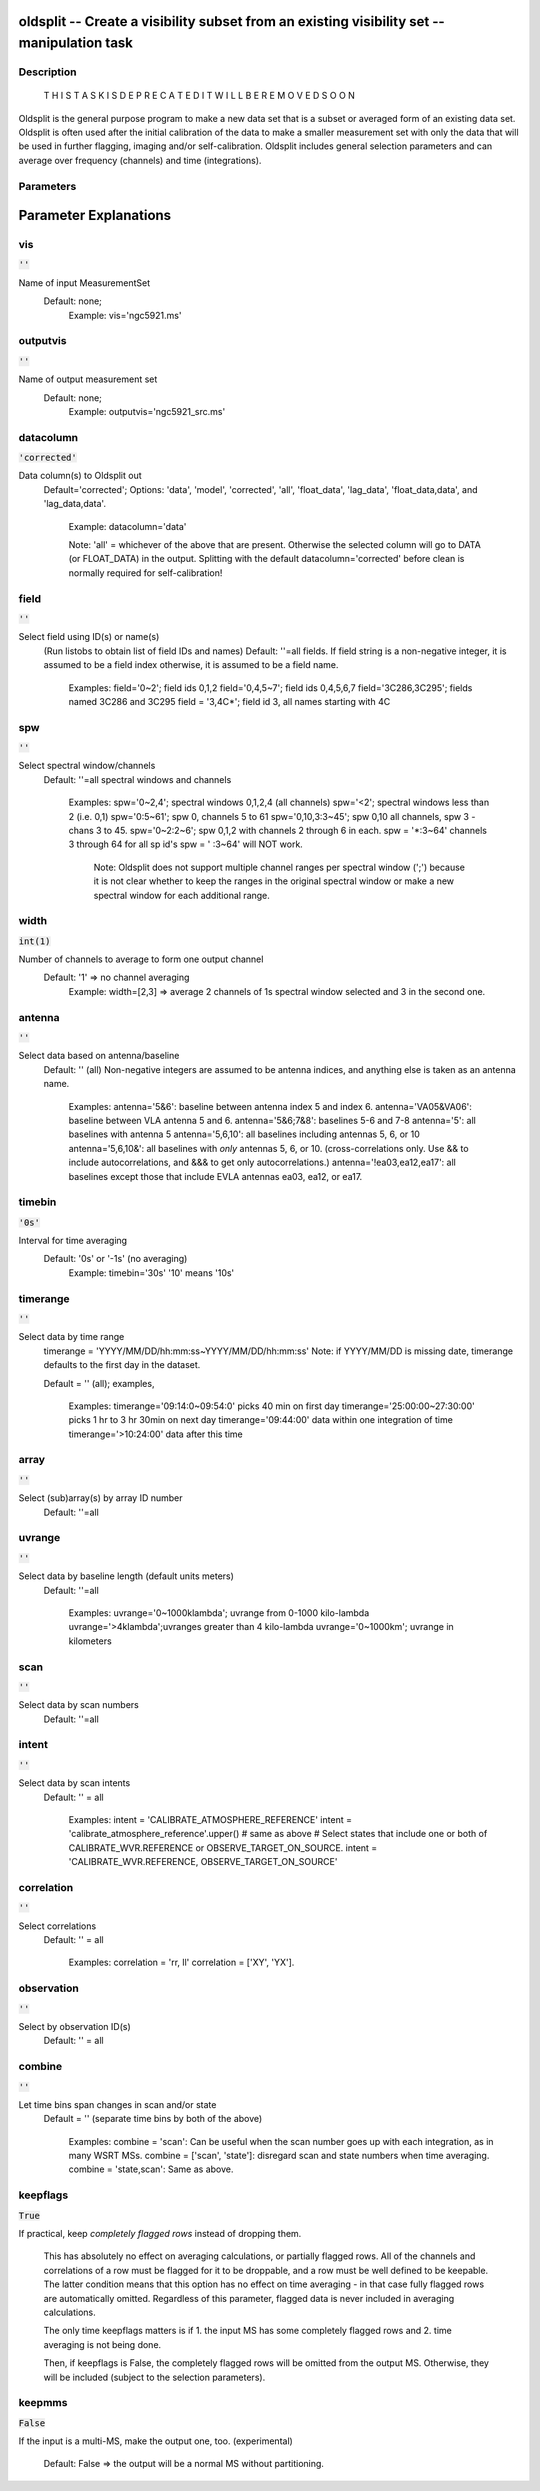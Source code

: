 oldsplit -- Create a visibility subset from an existing visibility set -- manipulation task
=======================================

Description
---------------------------------------


    T H I S   T A S K   I S    D E P R E C A T E D
    I T   W I L L   B E   R E M O V E D   S O O N

Oldsplit is the general purpose program to make a new data set that is a
subset or averaged form of an existing data set. Oldsplit is often used after the initial calibration of the data to make a
smaller measurement set with only the data that will be used in
further flagging, imaging and/or self-calibration. Oldsplit includes
general selection parameters and can average over frequency (channels) and time (integrations).




Parameters
---------------------------------------
.. list-table:: Title
   :widths: 25 25 50 
   :header-rows: 1
   * - Parameter
     - Default
     - Description
   * - vis
     - :code:`''`
     - Name of input measurement set
   * - outputvis
     - :code:`''`
     - Name of output measurement set
   * - datacolumn
     - :code:`'corrected'`
     - Data column(s) to Oldsplit out
   * - field
     - :code:`''`
     - Select field using ID(s) or name(s)
   * - spw
     - :code:`''`
     - Select spectral window/channels
   * - width
     - :code:`int(1)`
     - Number of channels to average to form one output channel
   * - antenna
     - :code:`''`
     - Select data based on antenna/baseline
   * - timebin
     - :code:`'0s'`
     - Interval for time averaging
   * - timerange
     - :code:`''`
     - Select data by time range
   * - array
     - :code:`''`
     - Select (sub)array(s) by array ID number
   * - uvrange
     - :code:`''`
     - Select data by baseline length (default units meters)
   * - scan
     - :code:`''`
     - Select data by scan numbers
   * - intent
     - :code:`''`
     - Select data by scan intents
   * - correlation
     - :code:`''`
     - Select correlations
   * - observation
     - :code:`''`
     - Select by observation ID(s)
   * - combine
     - :code:`''`
     - Let time bins span changes in scan and/or stat
   * - keepflags
     - :code:`True`
     - If practical, keep *completely flagged rows* instead of dropping them.
   * - keepmms
     - :code:`False`
     - If the input is a multi-MS, make the output one,too.


Parameter Explanations
=======================================



vis
---------------------------------------

:code:`''`

Name of input MeasurementSet
               Default: none;
                 Example: vis='ngc5921.ms'



outputvis
---------------------------------------

:code:`''`

Name of output measurement set
               Default: none;
                 Example: outputvis='ngc5921_src.ms'



datacolumn
---------------------------------------

:code:`'corrected'`

Data column(s) to Oldsplit out
                Default='corrected';
                Options: 'data', 'model', 'corrected', 'all',
                'float_data', 'lag_data', 'float_data,data', and
                'lag_data,data'.
                  Example: datacolumn='data'

                  Note: 'all' = whichever of the above that are
                  present. Otherwise the selected column will go to
                  DATA (or FLOAT_DATA) in the output. Splitting with
                  the default datacolumn='corrected' before clean is
                  normally required for self-calibration!



field
---------------------------------------

:code:`''`

Select field using ID(s) or name(s)
                (Run listobs to obtain list of field IDs and names)
                Default: ''=all fields.
                If field string is a non-negative integer, it is
                assumed to be a field index otherwise, it is assumed
                to be a field name.

                  Examples:
                  field='0~2'; field ids 0,1,2
                  field='0,4,5~7'; field ids 0,4,5,6,7
                  field='3C286,3C295'; fields named 3C286 and 3C295
                  field = '3,4C*'; field id 3, all names starting with
                  4C



spw
---------------------------------------

:code:`''`

Select spectral window/channels
                Default: ''=all spectral windows and channels

                  Examples:
                  spw='0~2,4'; spectral windows 0,1,2,4 (all channels)
                  spw='<2';  spectral windows less than 2 (i.e. 0,1)
                  spw='0:5~61'; spw 0, channels 5 to 61
                  spw='0,10,3:3~45'; spw 0,10 all channels, spw 3 - chans 3 to 45.
                  spw='0~2:2~6'; spw 0,1,2 with channels 2 through 6 in each.
                  spw = '*:3~64'  channels 3 through 64 for all sp id's
                  spw = ' :3~64' will NOT work.

                    Note: Oldsplit does not support multiple channel
                    ranges per spectral window (';') because it is not
                    clear whether to keep the ranges in the original
                    spectral window or make a new spectral window for
                    each additional range.



width
---------------------------------------

:code:`int(1)`

Number of channels to average to form one output channel
               Default: '1' => no channel averaging
                 Example: width=[2,3] => average 2 channels of 1s
                 spectral window selected and 3 in the second one.



antenna
---------------------------------------

:code:`''`

Select data based on antenna/baseline
               Default: '' (all)
               Non-negative integers are assumed to be antenna
               indices, and anything else is taken as an antenna name.

                 Examples:
                 antenna='5&6': baseline between antenna index 5 and index 6.
                 antenna='VA05&VA06': baseline between VLA antenna 5 and 6.
                 antenna='5&6;7&8': baselines 5-6 and 7-8
                 antenna='5': all baselines with antenna 5
                 antenna='5,6,10': all baselines including antennas 5, 6, or 10
                 antenna='5,6,10&': all baselines
                 with *only* antennas 5, 6, or 10.
                 (cross-correlations only.  Use
                 && to include
                 autocorrelations, and &&&
                 to get only autocorrelations.)
                 antenna='!ea03,ea12,ea17': all
                 baselines except those that include EVLA antennas
                 ea03, ea12, or ea17.



timebin
---------------------------------------

:code:`'0s'`

Interval for time averaging
               Default: '0s' or '-1s' (no averaging)
                 Example: timebin='30s'
                 '10' means '10s'



timerange
---------------------------------------

:code:`''`

Select data by time range
               timerange = 'YYYY/MM/DD/hh:mm:ss~YYYY/MM/DD/hh:mm:ss'
               Note: if YYYY/MM/DD is missing date, timerange defaults
               to the first day in the dataset.

               Default = '' (all); examples,

                 Examples:
                 timerange='09:14:0~09:54:0' picks 40 min on first day
                 timerange='25:00:00~27:30:00' picks 1
                 hr to 3 hr 30min on next day
                 timerange='09:44:00' data within one integration of time
                 timerange='>10:24:00' data after this time



array
---------------------------------------

:code:`''`

Select (sub)array(s) by array ID number
               Default: ''=all



uvrange
---------------------------------------

:code:`''`

Select data by baseline length (default units meters)
               Default: ''=all

                  Examples:
                  uvrange='0~1000klambda'; uvrange from 0-1000 kilo-lambda
                  uvrange='>4klambda';uvranges greater than 4 kilo-lambda
                  uvrange='0~1000km'; uvrange in kilometers



scan
---------------------------------------

:code:`''`

Select data by scan numbers
               Default: ''=all



intent
---------------------------------------

:code:`''`

Select data by scan intents
               Default: '' = all

                 Examples:
                 intent = 'CALIBRATE_ATMOSPHERE_REFERENCE'
                 intent = 'calibrate_atmosphere_reference'.upper() # same as above
                 # Select states that include one or
                 both of CALIBRATE_WVR.REFERENCE or OBSERVE_TARGET_ON_SOURCE.
                 intent = 'CALIBRATE_WVR.REFERENCE, OBSERVE_TARGET_ON_SOURCE'



correlation
---------------------------------------

:code:`''`

Select correlations
               Default: '' = all

                 Examples:
                 correlation = 'rr, ll'
                 correlation = ['XY', 'YX'].



observation
---------------------------------------

:code:`''`

Select by observation ID(s)
               Default: '' = all



combine
---------------------------------------

:code:`''`

Let time bins span changes in scan and/or state
               Default = '' (separate time bins by both of the above)

                  Examples:
                  combine = 'scan': Can be useful when the scan number
                  goes up with each integration, as in many WSRT MSs.
                  combine = ['scan', 'state']: disregard
                  scan and state numbers when time averaging.
                  combine = 'state,scan': Same as above.



keepflags
---------------------------------------

:code:`True`

If practical, keep *completely flagged rows* instead of
dropping them.
               This has absolutely no effect on averaging
               calculations, or partially flagged rows.  All of the
               channels and correlations of a row must be flagged for
               it to be droppable, and a row must be well defined to
               be keepable.  The latter condition means that this
               option has no effect on time averaging - in that case
               fully flagged rows are automatically
               omitted. Regardless of this parameter, flagged data is
               never included in averaging calculations.

               The only time keepflags matters is if
               1. the input MS has some completely flagged rows
               and
               2. time averaging is not being done.

               Then, if keepflags is False, the completely flagged
               rows will be omitted from the output MS.  Otherwise,
               they will be included (subject to the selection
               parameters).



keepmms
---------------------------------------

:code:`False`

If the input is a multi-MS, make the output one,
too. (experimental)
               Default: False => the output will be a normal MS
               without partitioning.





